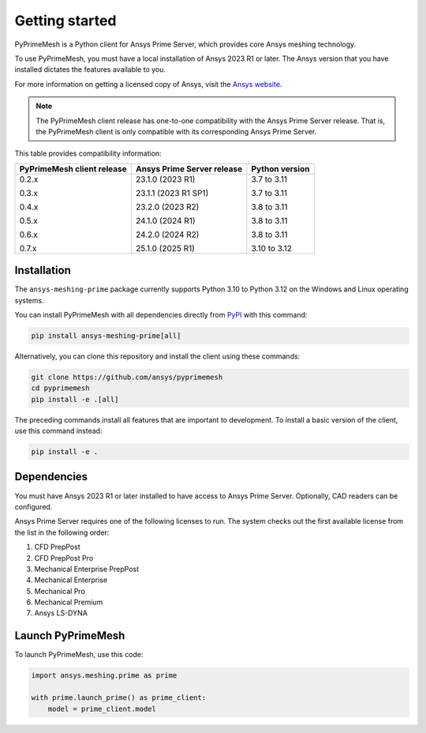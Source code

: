 .. _ref_index_getting_started:

===============
Getting started
===============

PyPrimeMesh is a Python client for Ansys Prime Server,
which provides core Ansys meshing technology.

To use PyPrimeMesh, you must have a local installation of Ansys 2023 R1 or later.
The Ansys version that you have installed dictates the features available to you.

For more information on getting a licensed copy of Ansys, visit the `Ansys website <https://www.ansys.com/>`_.

.. note::
   The PyPrimeMesh client release has one-to-one compatibility with the Ansys Prime Server release.
   That is, the PyPrimeMesh client is only compatible with its corresponding Ansys Prime Server.

This table provides compatibility information:

+----------------------------+----------------------------+----------------+
| PyPrimeMesh client release | Ansys Prime Server release | Python version |
+============================+============================+================+
| 0.2.x                      | 23.1.0 (2023 R1)           | 3.7 to 3.11    |
|                            |                            |                |
| 0.3.x                      | 23.1.1 (2023 R1 SP1)       | 3.7 to 3.11    |
|                            |                            |                |
| 0.4.x                      | 23.2.0 (2023 R2)           | 3.8 to 3.11    |
|                            |                            |                |
| 0.5.x                      | 24.1.0 (2024 R1)           | 3.8 to 3.11    |
|                            |                            |                |
| 0.6.x                      | 24.2.0 (2024 R2)           | 3.8 to 3.11    |
|                            |                            |                |
| 0.7.x                      | 25.1.0 (2025 R1)           | 3.10 to 3.12   |
+----------------------------+----------------------------+----------------+

Installation
------------

The ``ansys-meshing-prime`` package currently supports Python 3.10
to Python 3.12 on the Windows and Linux operating systems.

You can install PyPrimeMesh with all dependencies directly from `PyPI <https://pypi.org/>`_  with this command:

.. code-block::

   pip install ansys-meshing-prime[all]


Alternatively, you can clone this repository and install the client using these commands:

.. code-block::

   git clone https://github.com/ansys/pyprimemesh
   cd pyprimemesh
   pip install -e .[all]


The preceding commands install all features that are important to development.
To install a basic version of the client, use this command instead:

.. code-block::

   pip install -e .


Dependencies
------------

You must have Ansys 2023 R1 or later installed to have access to Ansys Prime
Server. Optionally, CAD readers can be configured. 

Ansys Prime Server requires one of the following licenses to run. The system
checks out the first available license from the list in the following order:

1.  CFD PrepPost
2.  CFD PrepPost Pro
3.  Mechanical Enterprise PrepPost
4.  Mechanical Enterprise
5.  Mechanical Pro
6.  Mechanical Premium
7.  Ansys LS-DYNA

Launch PyPrimeMesh
------------------

To launch PyPrimeMesh, use this code:

.. code-block:: python

   import ansys.meshing.prime as prime

   with prime.launch_prime() as prime_client:
       model = prime_client.model

